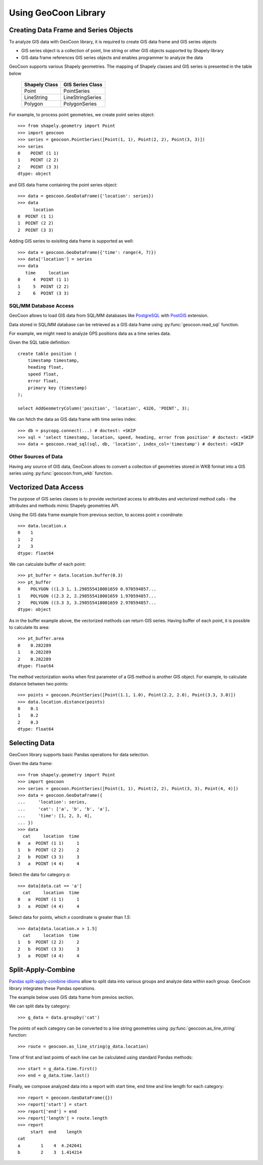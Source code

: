 Using GeoCoon Library
=====================

Creating Data Frame and Series Objects
--------------------------------------
To analyze GIS data with GeoCoon library, it is required to create GIS data
frame and GIS series objects

* GIS series object is a collection of point, line string or other GIS
  objects supported by Shapely library
* GIS data frame references GIS series objects and enables programmer to
  analyze the data

GeoCoon supports various Shapely geometries. The mapping of Shapely classes
and GIS series is presented in the table below

    =============== ===================
     Shapely Class    GIS Series Class
    =============== ===================
     Point           PointSeries
     LineString      LineStringSeries
     Polygon         PolygonSeries
    =============== ===================

For example, to process point geometries, we create point series object::

    >>> from shapely.geometry import Point
    >>> import geocoon
    >>> series = geocoon.PointSeries([Point(1, 1), Point(2, 2), Point(3, 3)])
    >>> series
    0    POINT (1 1)
    1    POINT (2 2)
    2    POINT (3 3)
    dtype: object

and GIS data frame containing the point series object::

    >>> data = geocoon.GeoDataFrame({'location': series})
    >>> data
          location
    0  POINT (1 1)
    1  POINT (2 2)
    2  POINT (3 3)

Adding GIS series to exisiting data frame is supported as well::

    >>> data = geocoon.GeoDataFrame({'time': range(4, 7)})
    >>> data['location'] = series
    >>> data
       time     location
    0     4  POINT (1 1)
    1     5  POINT (2 2)
    2     6  POINT (3 3)


SQL/MM Database Access
~~~~~~~~~~~~~~~~~~~~~~
GeoCoon allows to load GIS data from SQL/MM databases like
`PostgreSQL <http://www.postgresql.org/>`_ with
`PostGIS <http://postgis.org/>`_ extension.

Data stored in SQL/MM database can be retrieved as a GIS data frame using
:py:func:`geocoon.read_sql` function.

For example, we might need to analyze GPS positions data as a time series
data.

Given the SQL table definition::

    create table position (
        timestamp timestamp,
        heading float,
        speed float,
        error float,
        primary key (timestamp)
    );

    select AddGeometryColumn('position', 'location', 4326, 'POINT', 3);

We can fetch the data as GIS data frame with time series index::

    >>> db = psycopg.connect(...) # doctest: +SKIP
    >>> sql = 'select timestamp, location, speed, heading, error from position' # doctest: +SKIP
    >>> data = geocoon.read_sql(sql, db, 'location', index_col='timestamp') # doctest: +SKIP

Other Sources of Data
~~~~~~~~~~~~~~~~~~~~~
Having any source of GIS data, GeoCoon allows to convert a collection of
geometries stored in WKB format into a GIS series using
:py:func:`geocoon.from_wkb` function.

Vectorized Data Access
----------------------
The purpose of GIS series classes is to provide vectorized access to
attributes and vectorized method calls - the attributes and methods mimic
Shapely geometries API.

Using the GIS data frame example from previous section, to access point `x`
coordinate::

    >>> data.location.x
    0    1
    1    2
    2    3
    dtype: float64

We can calculate buffer of each point::

    >>> pt_buffer = data.location.buffer(0.3)
    >>> pt_buffer
    0    POLYGON ((1.3 1, 1.298555418001659 0.970594857...
    1    POLYGON ((2.3 2, 2.298555418001659 1.970594857...
    2    POLYGON ((3.3 3, 3.298555418001659 2.970594857...
    dtype: object

As in the buffer example above, the vectorized methods can return GIS
series. Having buffer of each point, it is possible to calculate its area::

    >>> pt_buffer.area
    0    0.282289
    1    0.282289
    2    0.282289
    dtype: float64

The method vectorization works when first parameter of a GIS method is
another GIS object. For example, to calculate distance between two points::

    >>> points = geocoon.PointSeries([Point(1.1, 1.0), Point(2.2, 2.0), Point(3.3, 3.0)])
    >>> data.location.distance(points)
    0    0.1
    1    0.2
    2    0.3
    dtype: float64


Selecting Data
--------------
GeoCoon library supports basic Pandas operations for data selection.

Given the data frame::

    >>> from shapely.geometry import Point
    >>> import geocoon
    >>> series = geocoon.PointSeries([Point(1, 1), Point(2, 2), Point(3, 3), Point(4, 4)])
    >>> data = geocoon.GeoDataFrame({
    ...     'location': series,
    ...     'cat': ['a', 'b', 'b', 'a'],
    ...     'time': [1, 2, 3, 4],
    ... })
    >>> data
      cat     location  time
    0   a  POINT (1 1)     1
    1   b  POINT (2 2)     2
    2   b  POINT (3 3)     3
    3   a  POINT (4 4)     4

Select the data for category `a`::

    >>> data[data.cat == 'a']
      cat     location  time
    0   a  POINT (1 1)     1
    3   a  POINT (4 4)     4

Select data for points, which `x` coordinate is greater than `1.5`::

    >>> data[data.location.x > 1.5]
      cat     location  time
    1   b  POINT (2 2)     2
    2   b  POINT (3 3)     3
    3   a  POINT (4 4)     4


Split-Apply-Combine
-------------------
`Pandas split-apply-combine idioms <http://pandas.pydata.org/pandas-docs/stable/groupby.html>`_
allow to split data into various groups and analyze data within each group.
GeoCoon library integrates these Pandas operations.

The example below uses GIS data frame from previos section.

We can split data by category::

    >>> g_data = data.groupby('cat')

The points of each category can be converted to a line string geometries
using :py:func:`geocoon.as_line_string` function::

    >>> route = geocoon.as_line_string(g_data.location)

Time of first and last points of each line can be calculated using standard
Pandas methods::

    >>> start = g_data.time.first()
    >>> end = g_data.time.last()

Finally, we compose analyzed data into a report with start time, end time
and line length for each category::

    >>> report = geocoon.GeoDataFrame({})
    >>> report['start'] = start
    >>> report['end'] = end
    >>> report['length'] = route.length
    >>> report
         start  end    length
    cat                      
    a        1    4  4.242641
    b        2    3  1.414214


.. vim: sw=4:et:ai
